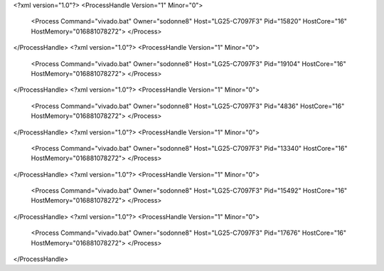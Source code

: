 <?xml version="1.0"?>
<ProcessHandle Version="1" Minor="0">
    <Process Command="vivado.bat" Owner="sodonne8" Host="LG25-C7097F3" Pid="15820" HostCore="16" HostMemory="016881078272">
    </Process>
</ProcessHandle>
<?xml version="1.0"?>
<ProcessHandle Version="1" Minor="0">
    <Process Command="vivado.bat" Owner="sodonne8" Host="LG25-C7097F3" Pid="19104" HostCore="16" HostMemory="016881078272">
    </Process>
</ProcessHandle>
<?xml version="1.0"?>
<ProcessHandle Version="1" Minor="0">
    <Process Command="vivado.bat" Owner="sodonne8" Host="LG25-C7097F3" Pid="4836" HostCore="16" HostMemory="016881078272">
    </Process>
</ProcessHandle>
<?xml version="1.0"?>
<ProcessHandle Version="1" Minor="0">
    <Process Command="vivado.bat" Owner="sodonne8" Host="LG25-C7097F3" Pid="13340" HostCore="16" HostMemory="016881078272">
    </Process>
</ProcessHandle>
<?xml version="1.0"?>
<ProcessHandle Version="1" Minor="0">
    <Process Command="vivado.bat" Owner="sodonne8" Host="LG25-C7097F3" Pid="15492" HostCore="16" HostMemory="016881078272">
    </Process>
</ProcessHandle>
<?xml version="1.0"?>
<ProcessHandle Version="1" Minor="0">
    <Process Command="vivado.bat" Owner="sodonne8" Host="LG25-C7097F3" Pid="17676" HostCore="16" HostMemory="016881078272">
    </Process>
</ProcessHandle>
